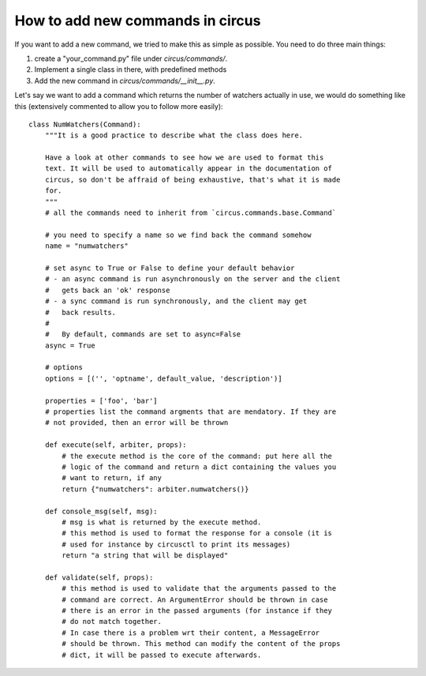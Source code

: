 How to add new commands in circus
#################################

If you want to add a new command, we tried to make this as simple as possible.
You need to do three main things:

1. create a "your_command.py" file under `circus/commands/`.
2. Implement a single class in there, with predefined methods
3. Add the new command in `circus/commands/__init__.py`.

Let's say we want to add a command which returns the number of watchers
actually in use, we would do something like this (extensively commented to
allow you to follow more easily)::

    class NumWatchers(Command):
        """It is a good practice to describe what the class does here.

        Have a look at other commands to see how we are used to format this
        text. It will be used to automatically appear in the documentation of
        circus, so don't be affraid of being exhaustive, that's what it is made
        for.
        """
        # all the commands need to inherit from `circus.commands.base.Command`

        # you need to specify a name so we find back the command somehow
        name = "numwatchers"

        # set async to True or False to define your default behavior
        # - an async command is run asynchronously on the server and the client
        #   gets back an 'ok' response
        # - a sync command is run synchronously, and the client may get
        #   back results.
        #
        #   By default, commands are set to async=False
        async = True

        # options
        options = [('', 'optname', default_value, 'description')]

        properties = ['foo', 'bar']
        # properties list the command argments that are mendatory. If they are
        # not provided, then an error will be thrown

        def execute(self, arbiter, props):
            # the execute method is the core of the command: put here all the
            # logic of the command and return a dict containing the values you
            # want to return, if any
            return {"numwatchers": arbiter.numwatchers()}

        def console_msg(self, msg):
            # msg is what is returned by the execute method.
            # this method is used to format the response for a console (it is
            # used for instance by circusctl to print its messages)
            return "a string that will be displayed"

        def validate(self, props):
            # this method is used to validate that the arguments passed to the
            # command are correct. An ArgumentError should be thrown in case
            # there is an error in the passed arguments (for instance if they
            # do not match together.
            # In case there is a problem wrt their content, a MessageError
            # should be thrown. This method can modify the content of the props
            # dict, it will be passed to execute afterwards.
